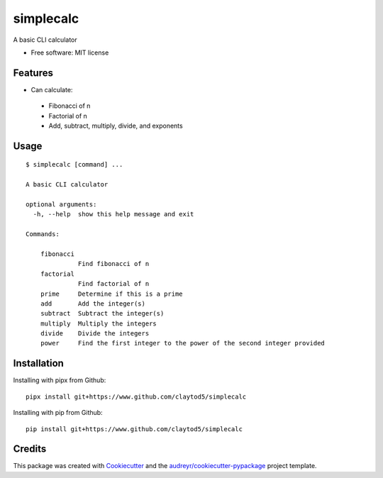 ==========
simplecalc
==========



A basic CLI calculator


* Free software: MIT license


Features
--------

* Can calculate:
 * Fibonacci of n
 * Factorial of n
 * Add, subtract, multiply, divide, and exponents

Usage
-----
::

  $ simplecalc [command] ...

  A basic CLI calculator

  optional arguments:
    -h, --help  show this help message and exit

  Commands:

      fibonacci
                Find fibonacci of n
      factorial
                Find factorial of n
      prime     Determine if this is a prime
      add       Add the integer(s)
      subtract  Subtract the integer(s)
      multiply  Multiply the integers
      divide    Divide the integers
      power     Find the first integer to the power of the second integer provided


Installation
------------

Installing with pipx from Github::

        pipx install git+https://www.github.com/claytod5/simplecalc

Installing with pip from Github::

        pip install git+https://www.github.com/claytod5/simplecalc

Credits
-------

This package was created with Cookiecutter_ and the `audreyr/cookiecutter-pypackage`_ project template.

.. _Cookiecutter: https://github.com/audreyr/cookiecutter
.. _`audreyr/cookiecutter-pypackage`: https://github.com/audreyr/cookiecutter-pypackage

